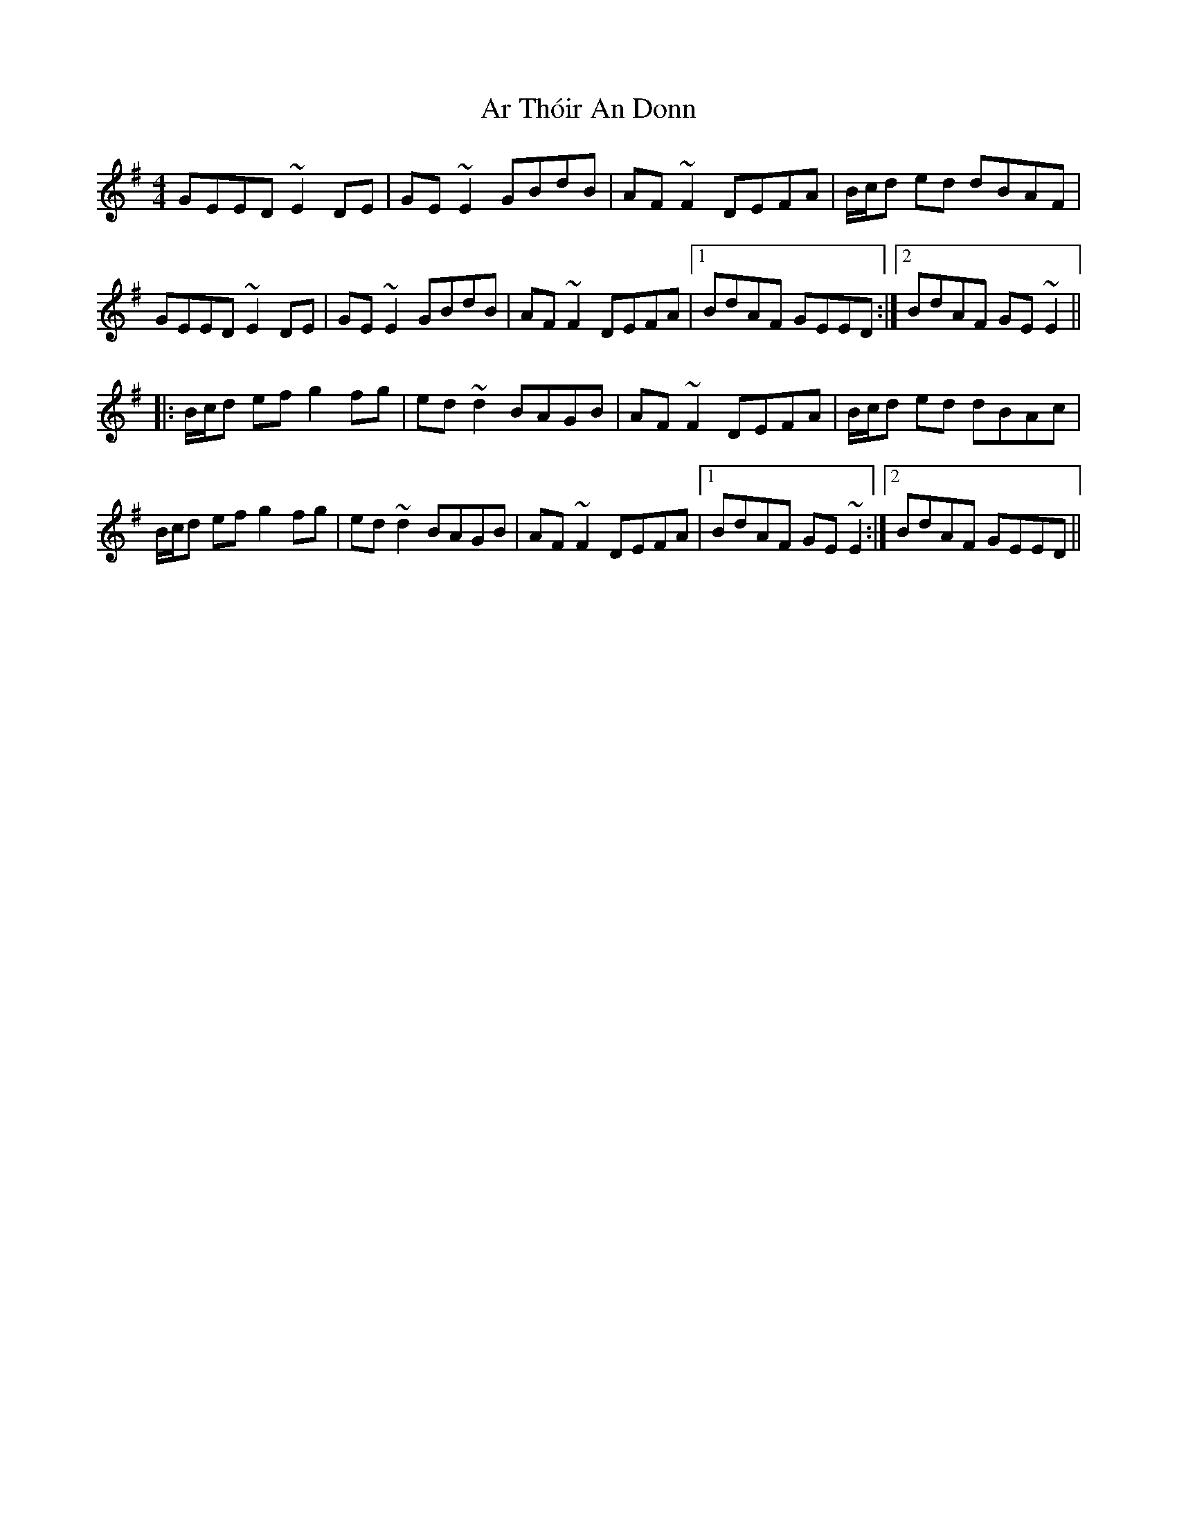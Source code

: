 X: 1797
T: Ar Thóir An Donn
R: reel
M: 4/4
K: Eminor
GEED ~E2DE|GE~E2 GBdB|AF~F2 DEFA|B/c/d ed dBAF|
GEED ~E2DE|GE~E2 GBdB|AF~F2 DEFA|1 BdAF GEED:|2 BdAF GE~E2||
|:B/c/d ef g2fg|ed~d2 BAGB|AF~F2 DEFA|B/c/d ed dBAc|
B/c/d ef g2fg|ed~d2 BAGB|AF~F2 DEFA|1 BdAF GE~E2:|2 BdAF GEED||

